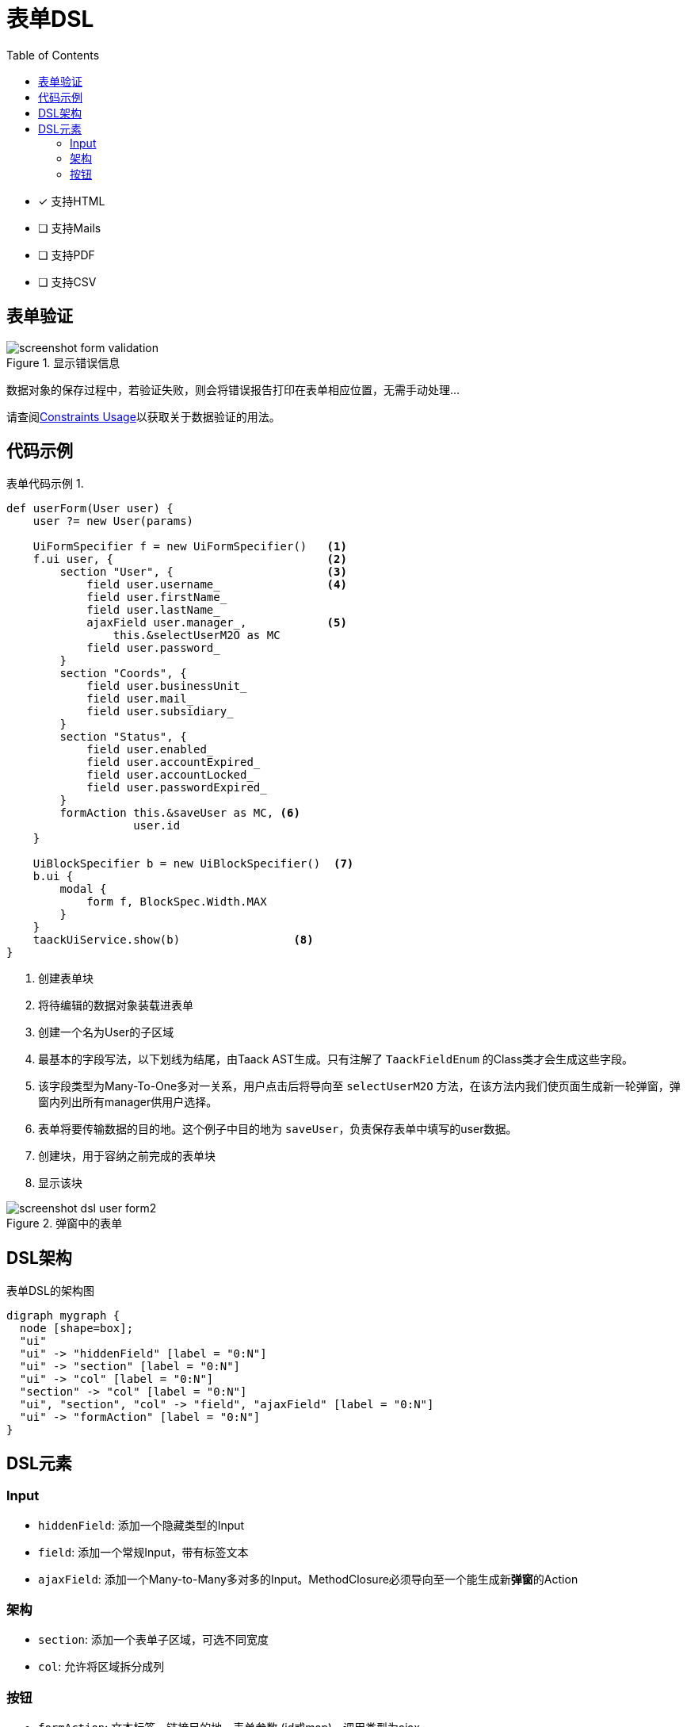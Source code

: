 = 表单DSL
:doctype: book
:taack-category: 1|doc/DSLs
:toc:
:source-highlighter: rouge
:icons: font

* [*] 支持HTML
* [ ] 支持Mails
* [ ] 支持PDF
* [ ] 支持CSV

== 表单验证

.显示错误信息
image::screenshot-form-validation.webp[]

数据对象的保存过程中，若验证失败，则会将错误报告打印在表单相应位置，无需手动处理...

请查阅link:https://docs.grails.org/latest/ref/Constraints/Usage.html[Constraints Usage]以获取关于数据验证的用法。

== 代码示例

[source,groovy]
.表单代码示例 1.
----
def userForm(User user) {
    user ?= new User(params)

    UiFormSpecifier f = new UiFormSpecifier()   <1>
    f.ui user, {                                <2>
        section "User", {                       <3>
            field user.username_                <4>
            field user.firstName_
            field user.lastName_
            ajaxField user.manager_,            <5>
                this.&selectUserM2O as MC
            field user.password_
        }
        section "Coords", {
            field user.businessUnit_
            field user.mail_
            field user.subsidiary_
        }
        section "Status", {
            field user.enabled_
            field user.accountExpired_
            field user.accountLocked_
            field user.passwordExpired_
        }
        formAction this.&saveUser as MC, <6>
                   user.id
    }

    UiBlockSpecifier b = new UiBlockSpecifier()  <7>
    b.ui {
        modal {
            form f, BlockSpec.Width.MAX
        }
    }
    taackUiService.show(b)                 <8>
}
----

<1> 创建表单块
<2> 将待编辑的数据对象装载进表单
<3> 创建一个名为User的子区域
<4> 最基本的字段写法，以下划线为结尾，由Taack AST生成。只有注解了 `TaackFieldEnum` 的Class类才会生成这些字段。
<5> 该字段类型为Many-To-One多对一关系，用户点击后将导向至 `selectUserM2O` 方法，在该方法内我们使页面生成新一轮弹窗，弹窗内列出所有manager供用户选择。
<6> 表单将要传输数据的目的地。这个例子中目的地为 `saveUser`，负责保存表单中填写的user数据。
<7> 创建块，用于容纳之前完成的表单块
<8> 显示该块

.弹窗中的表单
image::screenshot-dsl-user-form2.webp[]

== DSL架构

[graphviz,format="svg",align=center]
.表单DSL的架构图
----
digraph mygraph {
  node [shape=box];
  "ui"
  "ui" -> "hiddenField" [label = "0:N"]
  "ui" -> "section" [label = "0:N"]
  "ui" -> "col" [label = "0:N"]
  "section" -> "col" [label = "0:N"]
  "ui", "section", "col" -> "field", "ajaxField" [label = "0:N"]
  "ui" -> "formAction" [label = "0:N"]
}
----

== DSL元素

=== Input
* `hiddenField`: 添加一个隐藏类型的Input
* `field`: 添加一个常规Input，带有标签文本
* `ajaxField`: 添加一个Many-to-Many多对多的Input。MethodClosure必须导向至一个能生成新**弹窗**的Action

=== 架构
* `section`: 添加一个表单子区域，可选不同宽度
* `col`: 允许将区域拆分成列

=== 按钮
* `formAction`: 文本标签，链接目的地，表单参数 (id或map)，调用类型为ajax

